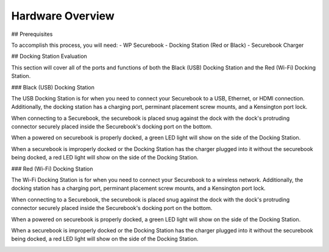 .. _hardware_overview:

Hardware Overview
=================

## Prerequisites

To accomplish this process, you will need:
- WP Securebook
- Docking Station (Red or Black)
- Securebook Charger


## Docking Station Evaluation

This section will cover all of the ports and functions of both the Black (USB) Docking Station and the Red (Wi-Fi) Docking Station.

### Black (USB) Docking Station

The USB Docking Station is for when you need to connect your Securebook to a USB, Ethernet, or HDMI connection. Additionally, the docking station has a charging port, perminant placement screw mounts, and a Kensington port lock. 


.. image:: ../_resources/USBDockConnector.jpg

.. image:: ../_resources/USBDockPorts.jpg

.. image:: ../_resources/USBDockLights.jpg


When connecting to a Securebook, the securebook is placed snug against the dock with the dock's protruding connector securely placed inside the Securebook's docking port on the bottom.

.. image:: ../_resources/IMG_20220110_134413897_HDR.jpg


When a powered on securebook is properly docked, a green LED light will show on the side of the Docking Station.

.. image:: ../_resources/IMG_20220110_134437908_HDR.jpg


When a securebook is improperly docked or the Docking Station has the charger plugged into it without the securebook being docked, a red LED light will show on the side of the Docking Station.


.. image:: ../_resources/IMG_20220110_134843878_HDR.jpg


### Red (Wi-Fi) Docking Station

The Wi-Fi Docking Station is for when you need to connect your Securebook to a wireless network. Additionally, the docking station has a charging port, perminant placement screw mounts, and a Kensington port lock.


.. image:: ../_resources/WIFIDockConnector.jpg

.. image:: ../_resources/WIFIDockPorts.jpg

.. image:: ../_resources/WIFIDockLights.jpg


When connecting to a Securebook, the securebook is placed snug against the dock with the dock's protruding connector securely placed inside the Securebook's docking port on the bottom.


.. image:: ../_resources/IMG_20220110_134556059_HDR.jpg


When a powered on securebook is properly docked, a green LED light will show on the side of the Docking Station.


.. image:: ../_resources/IMG_20220110_134612307_HDR.jpg


When a securebook is improperly docked or the Docking Station has the charger plugged into it without the securebook being docked, a red LED light will show on the side of the Docking Station.


.. image:: ../_resources/IMG_20220110_134920515.jpg
